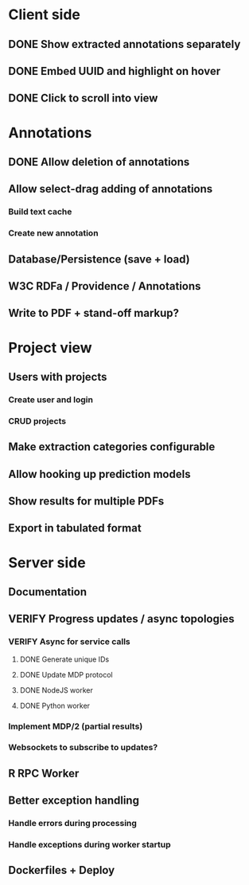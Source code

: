 * Client side
** DONE Show extracted annotations separately
** DONE Embed UUID and highlight on hover
** DONE Click to scroll into view
* Annotations
** DONE Allow deletion of annotations
** Allow select-drag adding of annotations
*** Build text cache
*** Create new annotation
** Database/Persistence (save + load)
** W3C RDFa / Providence / Annotations
** Write to PDF + stand-off markup?
* Project view
** Users with projects
*** Create user and login
*** CRUD projects
** Make extraction categories configurable
** Allow hooking up prediction models
** Show results for multiple PDFs
** Export in tabulated format
* Server side
** Documentation
** VERIFY Progress updates / async topologies
*** VERIFY Async for service calls
**** DONE Generate unique IDs
**** DONE Update MDP protocol
**** DONE NodeJS worker
**** DONE Python worker
*** Implement MDP/2 (partial results)
*** Websockets to subscribe to updates?
** R RPC Worker
** Better exception handling
*** Handle errors during processing
*** Handle exceptions during worker startup
** Dockerfiles + Deploy
